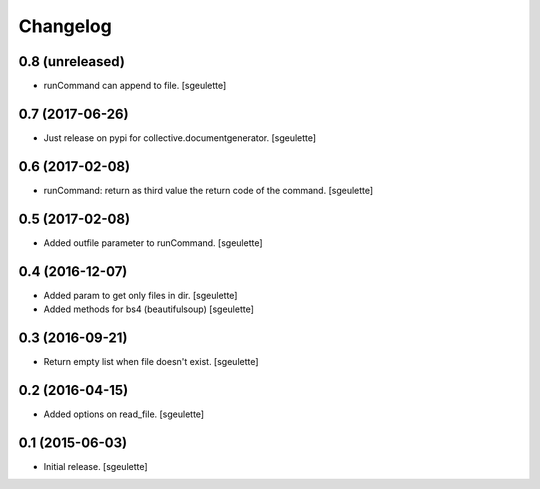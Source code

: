 Changelog
=========

0.8 (unreleased)
----------------

- runCommand can append to file.
  [sgeulette]

0.7 (2017-06-26)
----------------

- Just release on pypi for collective.documentgenerator.
  [sgeulette]

0.6 (2017-02-08)
----------------

- runCommand: return as third value the return code of the command.
  [sgeulette]

0.5 (2017-02-08)
----------------

- Added outfile parameter to runCommand.
  [sgeulette]

0.4 (2016-12-07)
----------------

- Added param to get only files in dir.
  [sgeulette]
- Added methods for bs4 (beautifulsoup)
  [sgeulette]

0.3 (2016-09-21)
----------------

- Return empty list when file doesn't exist.
  [sgeulette]

0.2 (2016-04-15)
----------------

- Added options on read_file.
  [sgeulette]

0.1 (2015-06-03)
----------------

- Initial release.
  [sgeulette]
